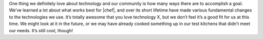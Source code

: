 .. The contents of this file may be included in multiple topics.
.. This file should not be changed in a way that hinders its ability to appear in multiple documentation sets.

One thing we definitely love about technology and our community is how many ways there are to accomplish a goal. We’ve learned a lot about what works best for |chef|, and over its short lifetime have made various fundamental changes to the technologies we use. It’s totally awesome that you love technology X, but we don’t feel it’s a good fit for us at this time. We might look at it in the future, or we may have already cooked something up in our test kitchens that didn’t meet our needs. It’s still cool, though!


